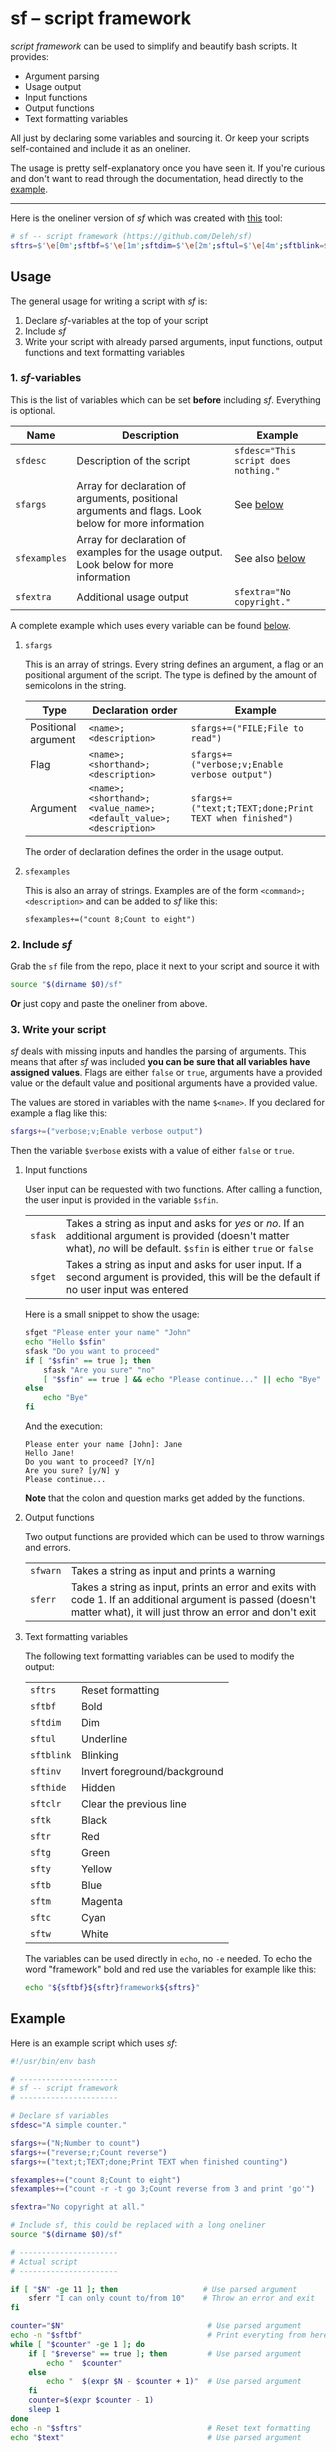 * sf -- script framework

  /script framework/ can be used to simplify and beautify bash scripts.
  It provides:

  - Argument parsing
  - Usage output
  - Input functions
  - Output functions
  - Text formatting variables

  All just by declaring some variables and sourcing it.
  Or keep your scripts self-contained and include it as an oneliner.

  The usage is pretty self-explanatory once you have seen it.
  If you're curious and don't want to read through the documentation, head directly to the [[#example][example]].

  -----

  Here is the oneliner version of /sf/ which was created with [[https://github.com/precious/bash_minifier][this]] tool:

  #+begin_src sh
    # sf -- script framework (https://github.com/Deleh/sf)
    sftrs=$'\e[0m';sftbf=$'\e[1m';sftdim=$'\e[2m';sftul=$'\e[4m';sftblink=$'\e[5m';sftinv=$'\e[7m';sfthide=$'\e[8m';sftclr=$'\e[1A\e[K';sftk=$'\e[30m';sftr=$'\e[31m';sftg=$'\e[32m';sfty=$'\e[33m';sftb=$'\e[34m';sftm=$'\e[35m';sftc=$'\e[36m';sftw=$'\e[97m';function sferr { echo "${sftbf}${sftr}ERROR${sftrs} $1";[ -z "$2" ]&&exit 1;};function sfwarn { echo "${sftbf}${sfty}WARNING${sftrs} $1";};function sfask { if [ "$2" == "" ];then read -p "$1? [${sftbf}Y${sftrs}/${sftbf}n${sftrs}] " sfin;[[ "$sfin" =~ y|Y|^$ ]]&&sfin=true||sfin=false;else read -p "$1? [${sftbf}y${sftrs}/${sftbf}N${sftrs}] " sfin;[[ "$sfin" =~ n|N|^$ ]]&&sfin=false||sfin=true;fi;};function sfget { [ "$2" != "" ]&&read -p "$1 [${sftbf}$2${sftrs}]: " sfin||read -p "$1: " sfin;[ "$sfin" == "" ]&&[ "$2" != "" ]&&sfin="$2";};function _sferr { echo "${sftbf}${sftr}SF PARSE ERROR${sftrs} $1";exit 1;};OLDIFS=$IFS;IFS=";";_sfphead="";_sfpdesc="";_sfodesc="";_sfexamples="";_sfpargs=();declare -A _sfflags;declare -A _sfargs;for a in "${sfargs[@]}";do _sfsubst=${a//";"};_sfcount="$(((${#a} - ${#_sfsubst})))";if [ $_sfcount -eq 1 ];then read -r -a _sfparsearr<<<"${a}";_sfpargs+=("${_sfparsearr[0]}");_sfphead="$_sfphead ${_sfparsearr[0]}";_sfpdesc="$_sfpdesc  ${_sfparsearr[0]};${_sfparsearr[1]}\n";elif [ $_sfcount -eq 2 ];then read -r -a _sfparsearr<<<"${a}";_sfflags["-${_sfparsearr[1]}"]="${_sfparsearr[0]}";_sfflags["--${_sfparsearr[0]}"]="${_sfparsearr[0]}";declare ${_sfparsearr[0]}=false;_sfodesc="$_sfodesc  -${_sfparsearr[1]}, --${_sfparsearr[0]};${_sfparsearr[2]}\n";elif [ $_sfcount -eq 4 ];then read -r -a _sfparsearr<<<"${a}";_sfargs["-${_sfparsearr[1]}"]="${_sfparsearr[0]}";_sfargs["--${_sfparsearr[0]}"]="${_sfparsearr[0]}";declare ${_sfparsearr[0]}="${_sfparsearr[3]}";_sfodesc="$_sfodesc  -${_sfparsearr[1]}, --${_sfparsearr[0]} ${_sfparsearr[2]};${_sfparsearr[4]} (default: ${_sfparsearr[3]})\n";else _sferr "Wrong argument declaration: $a";fi;done;for e in "${sfexamples[@]}";do _sfsubst=${e//";"};_sfcount="$(((${#e} - ${#_sfsubst})))";if [ $_sfcount -eq 1 ];then read -r -a _sfparsearr<<<"${e}";_sfexamples="$_sfexamples  ${_sfparsearr[0]};${_sfparsearr[1]}\n";else _sferr "Wrong example declaration: $e";fi;done;IFS=$OLDIFS;function _sfusage { echo -n "Usage: $(basename $0)";[ "$_sfodesc" != "" ]&&echo -n " [OPTIONS]";echo -e "$_sfphead";[ ! -z ${sfdesc+x} ]&&echo -e "\n$sfdesc";if [ "$_sfpdesc" != "" ];then echo -e "\nPOSITIONAL ARGUMENTS";echo -e "$_sfpdesc"|column -c 80 -s ";" -t -W 2;fi;if [ "$_sfodesc" != "" ];then echo -e "\nOPTIONS";echo -e "$_sfodesc"|column -c 80 -s ";" -t -W 2;fi;if [ "$_sfexamples" != "" ];then echo -e "\nEXAMPLES";echo -e "$_sfexamples"|column -c 80 -s ";" -t -W 2;fi;if [ ! -z ${sfextra+x} ];then echo -e "\n$sfextra";fi;exit 0;};for a in "$@";do [ "$a" == "-h" ]||[ "$a" == "--help" ]&&_sfusage;done;while(("$#"));do if [ ! -z ${_sfflags["$1"]} ];then declare ${_sfflags["$1"]}=true;elif [ ! -z ${_sfargs["$1"]} ];then if [ -n "$2" ]&&[ "${2:0:1}" != "-" ];then declare ${_sfargs["$1"]}="$2";shift;else sferr "Argument for '$1' missing";fi;else if [ "${1:0:1}" == "-" ];then sferr "Unsupported argument: $1";else if [ "${#_sfpargs[@]}" != 0 ];then declare ${_sfpargs[0]}="$1";_sfpargs=("${_sfpargs[@]:1}");else sferr "Too many positional arguments";fi;fi;fi;shift;done;if [ ${#_sfpargs[@]} != 0 ];then for p in "${_sfpargs[@]}";do sferr "Positional argument '$p' missing" 0;done;exit 1;fi;unset a e _sfphead _sfpdesc _sfodesc _sfexamples _sfpargs _sfflags _sfargs _sferr _sfusage
  #+end_src

** Usage

   The general usage for writing a script with /sf/ is:

   1. Declare /sf/-variables at the top of your script
   2. Include /sf/
   3. Write your script with already parsed arguments, input functions, output functions and text formatting variables

*** 1. /sf/-variables

    This is the list of variables which can be set *before* including /sf/.
    Everything is optional.

    | Name         | Description                                                                                         | Example                              |
    |--------------+-----------------------------------------------------------------------------------------------------+--------------------------------------|
    | =sfdesc=     | Description of the script                                                                           | ~sfdesc="This script does nothing."~ |
    | =sfargs=     | Array for declaration of arguments, positional arguments and flags. Look below for more information | See [[#sfargs][below]]                            |
    | =sfexamples= | Array for declaration of examples for the usage output. Look below for more information             | See also [[#sfexamples][below]]                       |
    | =sfextra=    | Additional usage output                                                                             | ~sfextra="No copyright."~            |

    A complete example which uses every variable can be found [[#example][below]].

**** =sfargs=
     :properties:
     :custom_id: sfargs
     :end:

     This is an array of strings.
     Every string defines an argument, a flag or an positional argument of the script.
     The type is defined by the amount of semicolons in the string.

     | Type                | Declaration order                                               | Example                                                 |
     |---------------------+-----------------------------------------------------------------+---------------------------------------------------------|
     | Positional argument | =<name>;<description>=                                          | ~sfargs+=("FILE;File to read")~                         |
     | Flag                | =<name>;<shorthand>;<description>=                              | ~sfargs+=("verbose;v;Enable verbose output")~           |
     | Argument            | =<name>;<shorthand>;<value_name>;<default_value>;<description>= | ~sfargs+=("text;t;TEXT;done;Print TEXT when finished")~ |

     The order of declaration defines the order in the usage output.

**** =sfexamples=
     :properties:
     :custom_id: sfexamples
     :end:

     This is also an array of strings.
     Examples are of the form =<command>;<description>= and can be added to /sf/ like this:

     : sfexamples+=("count 8;Count to eight")

*** 2. Include /sf/

    Grab the =sf= file from the repo, place it next to your script and source it with

    #+begin_src sh
      source "$(dirname $0)/sf"
    #+end_src

    *Or* just copy and paste the oneliner from above.

*** 3. Write your script

    /sf/ deals with missing inputs and handles the parsing of arguments.
    This means that after /sf/ was included *you can be sure that all variables have assigned values*.
    Flags are either =false= or =true=, arguments have a provided value or the default value and positional arguments have a provided value.

    The values are stored in variables with the name =$<name>=.
    If you declared for example a flag like this:

    #+begin_src sh
      sfargs+=("verbose;v;Enable verbose output")
    #+end_src

    Then the variable =$verbose= exists with a value of either =false= or =true=.

**** Input functions

     User input can be requested with two functions.
     After calling a function, the user input is provided in the variable =$sfin=.

     | =sfask= | Takes a string as input and asks for /yes/ or /no/. If an additional argument is provided (doesn't matter what), /no/ will be default. =$sfin= is either =true= or =false= |
     | =sfget= | Takes a string as input and asks for user input. If a second argument is provided, this will be the default if no user input was entered                                   |

     Here is a small snippet to show the usage:

     #+begin_src bash
       sfget "Please enter your name" "John"
       echo "Hello $sfin"
       sfask "Do you want to proceed"
       if [ "$sfin" == true ]; then
           sfask "Are you sure" "no"
           [ "$sfin" == true ] && echo "Please continue..." || echo "Bye"
       else
           echo "Bye"
       fi
     #+end_src

     And the execution:

     #+begin_example
       Please enter your name [John]: Jane
       Hello Jane!
       Do you want to proceed? [Y/n]
       Are you sure? [y/N] y
       Please continue...
     #+end_example

     *Note* that the colon and question marks get added by the functions.

**** Output functions

     Two output functions are provided which can be used to throw warnings and errors.

     | =sfwarn= | Takes a string as input and prints a warning                                                                                                                          |
     | =sferr=  | Takes a string as input, prints an error and exits with code 1. If an additional argument is passed (doesn't matter what), it will just throw an error and don't exit |

**** Text formatting variables

     The following text formatting variables can be used to modify the output:

     | =sftrs=    | Reset formatting             |
     | =sftbf=    | Bold                         |
     | =sftdim=   | Dim                          |
     | =sftul=    | Underline                    |
     | =sftblink= | Blinking                     |
     | =sftinv=   | Invert foreground/background |
     | =sfthide=  | Hidden                       |
     | =sftclr=   | Clear the previous line      |
     | =sftk=     | Black                        |
     | =sftr=     | Red                          |
     | =sftg=     | Green                        |
     | =sfty=     | Yellow                       |
     | =sftb=     | Blue                         |
     | =sftm=     | Magenta                      |
     | =sftc=     | Cyan                         |
     | =sftw=     | White                        |

     The variables can be used directly in =echo=, no =-e= needed.
     To echo the word "framework" bold and red use the variables for example like this:

     #+begin_src sh
       echo "${sftbf}${sftr}framework${sftrs}"
     #+end_src

** Example
   :properties:
   :custom_id: example
   :end:

   Here is an example script which uses /sf/:

   #+begin_src sh
     #!/usr/bin/env bash

     # ----------------------
     # sf -- script framework
     # ----------------------

     # Declare sf variables
     sfdesc="A simple counter."

     sfargs+=("N;Number to count")
     sfargs+=("reverse;r;Count reverse")
     sfargs+=("text;t;TEXT;done;Print TEXT when finished counting")

     sfexamples+=("count 8;Count to eight")
     sfexamples+=("count -r -t go 3;Count reverse from 3 and print 'go'")

     sfextra="No copyright at all."

     # Include sf, this could be replaced with a long oneliner
     source "$(dirname $0)/sf"

     # ----------------------
     # Actual script
     # ----------------------

     if [ "$N" -ge 11 ]; then                   # Use parsed argument
         sferr "I can only count to/from 10"    # Throw an error and exit
     fi

     counter="$N"                                # Use parsed argument
     echo -n "$sftbf"                            # Print everyting from here bold
     while [ "$counter" -ge 1 ]; do
         if [ "$reverse" == true ]; then         # Use parsed argument
             echo "  $counter"
         else
             echo "  $(expr $N - $counter + 1)"  # Use parsed argument
         fi
         counter=$(expr $counter - 1)
         sleep 1
     done
     echo -n "$sftrs"                            # Reset text formatting
     echo "$text"                                # Use parsed argument
   #+end_src

   The usage output of the above script is:

   #+begin_example
     Usage: count [OPTIONS] N

     A simple counter.

     POSITIONAL ARGUMENTS
       N  Number to count

     OPTIONS
       -r, --reverse    Count reverse
       -t, --text TEXT  Print TEXT when finished counting (default: done)

     EXAMPLES
       count 8           Count to eight
       count -r -t go 3  Count reverse from 3 and print 'go'

     No copyright at all.
   #+end_example
